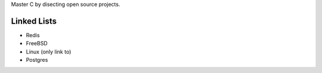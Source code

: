 .. _linked list:
   
Master C by disecting open source projects.

############
Linked Lists
############

- Redis
- FreeBSD
- Linux (only link to)
- Postgres
